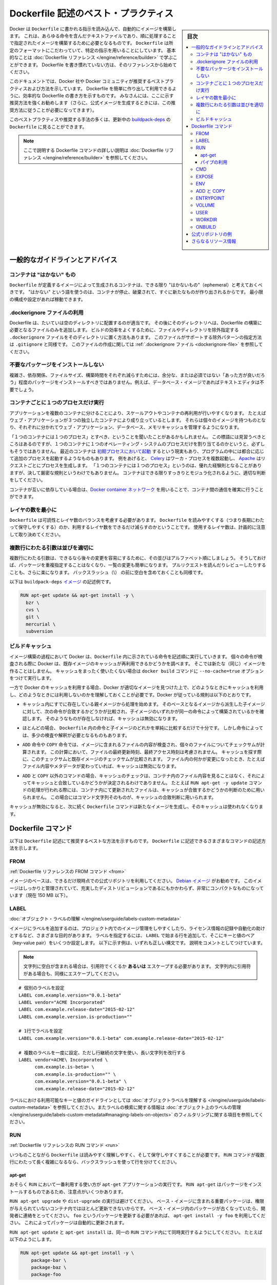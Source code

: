 .. -*- coding: utf-8 -*-
.. URL: https://docs.docker.com/engine/userguide/eng-image/dockerfile_best-practices/
   doc version: 17.06
      https://github.com/docker/docker.github.io/blob/master/engine/userguide/eng-image/dockerfile_best-practices.md
.. check date: 2017/09/23
.. Commits on Aug 9, 2017 54e823ae7a6f9bf4bf84966d21bd6a4e88b25941
.. ---------------------------------------------------------------------------

.. Best practices for writing Dockerfile

.. _best-practices-for-writing-dockerfile:

=======================================
Dockerfile 記述のベスト・プラクティス
=======================================

.. sidebar:: 目次

   .. contents:: 
       :depth: 3
       :local:

.. Docker can build images automatically by reading the instructions from a
   `Dockerfile`, a text file that contains all the commands, in order, needed to
   build a given image. `Dockerfile`s adhere to a specific format and use a
   specific set of instructions. You can learn the basics on the
   [Dockerfile Reference](../../reference/builder.md) page. If
   you’re new to writing `Dockerfile`s, you should start there.

Docker は ``Dockerfile`` に書かれる指示を読み込んで、自動的にイメージを構築します。
これは、あらゆる命令を含んだテキストファイルであり、順に処理することで指定されたイメージを構築するために必要となるものです。
``Dockerfile`` は所定のフォーマットにこだわっていて、特定の指示を用いることにしています。
基本的なことは :doc:`Dockerfile リファレンス </engine/reference/builder>` で学ぶことができます。
Dockerfile を書き慣れていない方は、そのリファレンスから始めてください。

.. This document covers the best practices and methods recommended by Docker,
   Inc. and the Docker community for creating easy-to-use, effective
   `Dockerfile`s. We strongly suggest you follow these recommendations (in fact,
   if you’re creating an Official Image, you *must* adhere to these practices).

このドキュメントでは、Docker 社や Docker コミュニティが推奨するベストプラクティスおよび方法を示しています。
Dockerfile を簡単に作り出して利用できるように、効率的な Dockerfile の書き方を示すものです。
みなさんには、ここに示す推奨方法を強くお勧めします（さらに、公式イメージを生成するときには、この推奨方法に従うことが必要になってきます）。

.. You can see many of these practices and recommendations in action in the [buildpack-deps `Dockerfile`](https://github.com/docker-library/buildpack-deps/blob/master/jessie/Dockerfile).


このベストプラクティスや推奨する手法の多くは、更新中の `buildpack-deps <https://github.com/docker-library/buildpack-deps/blob/master/jessie/Dockerfile>`_ の ``Dockerfile`` に見ることができます。

.. > Note: for more detailed explanations of any of the Dockerfile commands
   >mentioned here, visit the [Dockerfile Reference](../../reference/builder.md) page.

.. note::

   ここで説明する Dockerfile コマンドの詳しい説明は  :doc:`Dockerfile リファレンス </engine/reference/builder>` を参照してください。

.. General guidelines and recommendations

一般的なガイドラインとアドバイス
================================

.. ### Containers should be ephemeral

コンテナは "はかない" もの
--------------------------

.. The container produced by the image your `Dockerfile` defines should be as
   ephemeral as possible. By “ephemeral,” we mean that it can be stopped and
   destroyed and a new one built and put in place with an absolute minimum of
   set-up and configuration. You may want to take a look at the
   [Processes](https://12factor.net/processes) section of the 12 Factor app
   methodology to get a feel for the motivations of running containers in such a
   stateless fashion.

``Dockerfile`` が定義するイメージによって生成されるコンテナは、できる限り "はかないもの"（ephemeral）と考えておくべきです。
"はかない" という語を使うのは、コンテナが停止、破棄されて、すぐに新たなものが作り出されるからです。
最小限の構成や設定があれば稼動できます。

.. Use a .dockerignore file

.dockerignore ファイルの利用
------------------------------

.. In most cases, it's best to put each Dockerfile in an empty directory. Then,
   add to that directory only the files needed for building the Dockerfile. To
   increase the build's performance, you can exclude files and directories by
   adding a `.dockerignore` file to that directory as well. This file supports
   exclusion patterns similar to `.gitignore` files. For information on creating one,
   see the [.dockerignore file](../../reference/builder.md#dockerignore-file).

Dockerfile は、たいていは空のディレクトリに配置するのが適当です。
その後にそのディレクトリへは、Dockerfile の構築に必要となるファイルのみを追加します。
ビルドの効率をよくするために、ファイルやディレクトリを除外指定する ``.dockerignore`` ファイルをそのディレクトリに置く方法もあります。
このファイルがサポートする除外パターンの指定方法は ``.gitignore`` と同様です。
このファイルの作成に関しては :ref:`.dockerignore ファイル <dockerignore-file>` を参照してください。

.. Avoid installing unnecessary packages

不要なパッケージをインストールしない
----------------------------------------

.. In order to reduce complexity, dependencies, file sizes, and build times, you should avoid installing extra or unnecessary packages just because they might be “nice to have.” For example, you don’t need to include a text editor in a database image.

複雑さ、依存関係、ファイルサイズ、構築時間をそれぞれ減らすためには、余分な、または必須ではない「あった方が良いだろう」程度のパッケージをインストールすべきではありません。例えば、データベース・イメージであればテキストエディタは不要でしょう。

.. Run only one process per container

コンテナごとに１つのプロセスだけ実行
----------------------------------------

.. Decoupling applications into multiple containers makes it much easier to scale
   horizontally and reuse containers. For instance, a web application stack might
   consist of three separate containers, each with its own unique image, to manage
   the web application, database, and an in-memory cache in a decoupled manner.

アプリケーションを複数のコンテナに分けることにより、スケールアウトやコンテナの再利用が行いやすくなります。
たとえばウェブ・アプリケーションが３つの独立したコンテナにより成り立っているとします。
それらは個々のイメージを持つものとなり、それぞれに分かれてウェブ・アプリケーション、データベース、メモリキャッシュを管理するようになります。

.. You may have heard that there should be "one process per container". While this
   mantra has good intentions, it is not necessarily true that there should be only
   one operating system process per container. In addition to the fact that
   containers can now be [spawned with an init process](https://docs.docker.com/engine/reference/run/#/specifying-an-init-process),
   some programs might spawn additional processes of their own accord. For
   instance, [Celery](http://www.celeryproject.org/) can spawn multiple worker
   processes, or [Apache](https://httpd.apache.org/) might create a process per
   request. While "one process per container" is frequently a good rule of thumb,
   it is not a hard and fast rule. Use your best judgment to keep containers as
   clean and modular as possible.

「１つのコンテナには１つのプロセス」とすべき、ということを聞いたことがあるかもしれません。
この標語には見習うべきところはあるのですが、１つのコンテナに１つのオペレーティング・システムのプロセスだけを割り当てるのかというと、必ずしもそうではありません。
最近のコンテナは `初期プロセスにおいて起動 <https://docs.docker.com/engine/reference/run/#/specifying-an-init-process)>`_ するという現実もあり、プログラムの中には都合に応じて追加のプロセスを起動するようなものもあります。
例をあげると、 `Celery <http://www.celeryproject.org/>`_ はワーカ・プロセスを複数起動し、 `Apache <https://httpd.apache.org/>`_ はリクエストごとにプロセスを生成します。
「１つのコンテナには１つのプロセス」というのは、優れた経験則となることがありますが、決して厳密な規則というわけでもありません。
コンテナはできる限りすっきりとモジュラ化されるように、適切な判断をしてください。

.. If containers depend on each other, you can use [Docker container networks](https://docs.docker.com/engine/userguide/networking/)
    to ensure that these containers can communicate.

コンテナが互いに依存している場合は、`Docker container ネットワーク <https://docs.docker.com/engine/userguide/networking/>`_ を用いることで、コンテナ間の通信を確実に行うことができます。

.. Minimize the number of layers

レイヤの数を最小に
--------------------

.. You need to find the balance between readability (and thus long-term
   maintainability) of the `Dockerfile` and minimizing the number of layers it
   uses. Be strategic and cautious about the number of layers you use.

``Dockerfile`` は可読性とレイヤ数のバランスを考慮する必要があります。
``Dockerfile`` を読みやすくする（つまり長期にわたって保守しやすくする）のか、利用するレイヤ数をできるだけ減らすのかということです。
使用するレイヤ数は、計画的に注意して取り決めてください。

.. ### Sort multi-line arguments

複数行にわたる引数は並びを適切に
--------------------------------

.. Whenever possible, ease later changes by sorting multi-line arguments
   alphanumerically. This will help you avoid duplication of packages and make the
   list much easier to update. This also makes PRs a lot easier to read and
   review. Adding a space before a backslash (`\`) helps as well.

複数行にわたる引数は、できるなら後々の変更を容易にするために、その並びはアルファベット順にしましょう。
そうしておけば、パッケージを重複指定することはなくなり、一覧の変更も簡単になります。
プルリクエストを読んだりレビューしたりすることも、さらに楽になります。
バックスラッシュ（\\） の前に空白を含めておくことも同様です。

.. Here’s an example from the buildpack-deps image:

以下は ``buildpack-deps`` `イメージ <https://github.com/docker-library/buildpack-deps>`_ の記述例です。

.. code-block:: bash

   RUN apt-get update && apt-get install -y \
     bzr \
     cvs \
     git \
     mercurial \
     subversion

.. ### Build cache

.. _build-cache:

ビルドキャッシュ
--------------------

.. During the process of building an image Docker will step through the
   instructions in your `Dockerfile` executing each in the order specified.
   As each instruction is examined Docker will look for an existing image in its
   cache that it can reuse, rather than creating a new (duplicate) image.
   If you do not want to use the cache at all you can use the `--no-cache=true`
   option on the `docker build` command.

イメージ構築の過程において Docker は、``Dockerfile`` 内に示されている命令を記述順に実行していきます。
個々の命令が検査される際に Docker は、既存イメージのキャッシュが再利用できるかどうかを調べます。
そこでは新たな（同じ）イメージを作ることはしません。
キャッシュをまったく使いたくない場合は ``docker build`` コマンドに ``--no-cache=true`` オプションをつけて実行します。

.. However, if you do let Docker use its cache then it is very important to
   understand when it will, and will not, find a matching image. The basic rules
   that Docker will follow are outlined below:

一方で Docker のキャッシュを利用する場合、Docker が適切なイメージを見つけた上で、どのようなときにキャッシュを利用し、どのようなときには利用しないのかを理解しておくことが必要です。Docker が従っている規則は以下のとおりです。

.. * Starting with a parent image that is already in the cache, the next
   instruction is compared against all child images derived from that base
   image to see if one of them was built using the exact same instruction. If
   not, the cache is invalidated.

* キャッシュ内にすでに存在している親イメージから処理を始めます。
  そのベースとなるイメージから派生した子イメージに対して、次の命令が合致するかどうかが比較され、子イメージのいずれかが同一の命令によって構築されているかを確認します。
  そのようなものが存在しなければ、キャッシュは無効になります。

.. * In most cases simply comparing the instruction in the `Dockerfile` with one
   of the child images is sufficient.  However, certain instructions require
   a little more examination and explanation.

* ほとんどの場合、 ``Dockerfile`` 内の命令と子イメージのどれかを単純に比較するだけで十分です。
  しかし命令によっては、多少の検査や解釈が必要となるものもあります。

.. * For the `ADD` and `COPY` instructions, the contents of the file(s)
   in the image are examined and a checksum is calculated for each file.
   The last-modified and last-accessed times of the file(s) are not considered in
   these checksums. During the cache lookup, the checksum is compared against the
   checksum in the existing images. If anything has changed in the file(s), such
   as the contents and metadata, then the cache is invalidated.

* ``ADD`` 命令や ``COPY`` 命令では、イメージに含まれるファイルの内容が検査され、個々のファイルについてチェックサムが計算されます。
  この計算において、ファイルの最終更新時刻、最終アクセス時刻は考慮されません。
  キャッシュを探す際に、このチェックサムと既存イメージのチェックサムが比較されます。
  ファイル内の何かが変更になったとき、たとえばファイル内容やメタデータが変わっていれば、キャッシュは無効になります。

.. * Aside from the `ADD` and `COPY` commands, cache checking will not look at the
   files in the container to determine a cache match. For example, when processing
   a `RUN apt-get -y update` command the files updated in the container
   will not be examined to determine if a cache hit exists.  In that case just
   the command string itself will be used to find a match.

* ``ADD`` と ``COPY`` 以外のコマンドの場合、キャッシュのチェックは、コンテナ内のファイル内容を見ることはなく、それによってキャッシュと合致しているかどうかが決定されるわけでありません。
  たとえば ``RUN apt-get -y update`` コマンドの処理が行われる際には、コンテナ内にて更新されたファイルは、キャッシュが合致するかどうかの判断のために用いられません。
  この場合にはコマンド文字列そのものが、キャッシュの合致判断に用いられます。

.. Once the cache is invalidated, all subsequent `Dockerfile` commands will
   generate new images and the cache will not be used.

キャッシュが無効になると、次に続く ``Dockerfile`` コマンドは新たなイメージを生成し、そのキャッシュは使われなくなります。

.. ## The Dockerfile instructions

Dockerfile コマンド
====================

.. Below you'll find recommendations for the best way to write the
   various instructions available for use in a `Dockerfile`.

以下は ``Dockerfile`` 記述にて推奨するベストな方法を示すものです。
``Dockerfile`` に記述できるさまざまなコマンドの記述方法を示します。

.. FROM

FROM
----------

.. [Dockerfile reference for the FROM instruction](../../reference/builder.md#from)

:ref:`Dockerfile リファレンスの FROM コマンド <from>`

.. Whenever possible, use current Official Repositories as the basis for your
   image. We recommend the [Debian image](https://hub.docker.com/_/debian/)
   since it’s very tightly controlled and kept minimal (currently under 150 mb),
   while still being a full distribution.

イメージのベースは、できるだけ現時点での公式リポジトリを利用してください。
`Debian イメージ <https://hub.docker.com/_/debian/>`_ がお勧めです。
このイメージはしっかりと管理されていて、充実したディストリビューションであるにもかかわらず、非常にコンパクトなものになっています（現在 150 MB 以下）。

.. LABEL

LABEL
----------

:doc:`オブジェクト・ラベルの理解 </engine/userguide/labels-custom-metadata>`

.. You can add labels to your image to help organize images by project, record
   licensing information, to aid in automation, or for other reasons. For each
   label, add a line beginning with `LABEL` and with one or more key-value pairs.
   The following examples show the different acceptable formats. Explanatory comments
   are included inline.

イメージにラベルを追加するのは、プロジェクト内でのイメージ管理をしやすくしたり、ライセンス情報の記録や自動化の助けとするなど、さまざまな目的があります。
ラベルを指定するには、 ``LABEL`` で始まる行を追加して、そこにキーと値のペア（key-value pair）をいくつか設定します。
以下に示す例は、いずれも正しい構文です。
説明をコメントとしてつけています。

.. >**Note**: If your string contains spaces, it must be quoted **or** the spaces
   must be escaped. If your string contains inner quote characters (`"`), escape
   them as well.

.. note::

   文字列に空白が含まれる場合は、引用符でくくるか **あるいは** エスケープする必要があります。
   文字列内に引用符がある場合も、同様にエスケープしてください。

::

   # 個別のラベルを設定
   LABEL com.example.version="0.0.1-beta"
   LABEL vendor="ACME Incorporated"
   LABEL com.example.release-date="2015-02-12"
   LABEL com.example.version.is-production=""
   
   # 1行でラベルを設定
   LABEL com.example.version="0.0.1-beta" com.example.release-date="2015-02-12"
   
   # 複数のラベルを一度に設定、ただし行継続の文字を使い、長い文字列を改行する
   LABEL vendor=ACME\ Incorporated \
         com.example.is-beta= \
         com.example.is-production="" \
         com.example.version="0.0.1-beta" \
         com.example.release-date="2015-02-12"

.. See [Understanding object labels](../labels-custom-metadata.md) for
   guidelines about acceptable label keys and values. For information about
   querying labels, refer to the items related to filtering in
   [Managing labels on objects](../labels-custom-metadata.md#managing-labels-on-objects).

ラベルにおける利用可能なキーと値のガイドラインとしては :doc:`オブジェクトラベルを理解する </engine/userguide/labels-custom-metadata>` を参照してください。またラベルの検索に関する情報は  :doc:`オブジェクト上のラベルの管理 </engine/userguide/labels-custom-metadata#managing-labels-on-objects>` のフィルタリングに関する項目を参照してください。

.. RUN

RUN
----------

.. [Dockerfile reference for the RUN instruction](../../reference/builder.md#run)

:ref:`Dockerfile リファレンスの RUN コマンド <run>`

.. As always, to make your `Dockerfile` more readable, understandable, and
   maintainable, split long or complex `RUN` statements on multiple lines separated
   with backslashes.

いつものことながら ``Dockerfile`` は読みやすく理解しやすく、そして保守しやすくすることが必要です。
``RUN`` コマンドが複数行にわたって長く複雑になるなら、バックスラッシュを使って行を分けてください。

.. apt-get

apt-get
^^^^^^^^^^

.. Probably the most common use-case for `RUN` is an application of `apt-get`. The
   `RUN apt-get` command, because it installs packages, has several gotchas to look
   out for.

おそらく ``RUN`` において一番利用する使い方が ``apt-get`` アプリケーションの実行です。
``RUN apt-get`` はパッケージをインストールするものであるため、注意点がいくつかあります。

.. You should avoid `RUN apt-get upgrade` or `dist-upgrade`, as many of the
   “essential” packages from the parent images won't upgrade inside an unprivileged
   container. If a package contained in the parent image is out-of-date, you should
   contact its maintainers.
   If you know there’s a particular package, `foo`, that needs to be updated, use
   `apt-get install -y foo` to update automatically.

``RUN apt-get upgrade`` や ``dist-upgrade`` の実行は避けてください。
ベース・イメージに含まれる重要パッケージは、権限が与えられていないコンテナ内ではほとんど更新できないからです。
ベース・イメージ内のパッケージが古くなっていたら、開発者に連絡をとってください。
``foo`` というパッケージを更新する必要があれば、 ``apt-get install -y foo`` を利用してください。
これによってパッケージは自動的に更新されます。

.. Always combine  `RUN apt-get update` with `apt-get install` in the same `RUN`
   statement, for example:

``RUN apt-get update`` と ``apt-get install`` は、同一の ``RUN`` コマンド内にて同時実行するようにしてください。
たとえば以下のようにします。

.. code-block:: bash

   RUN apt-get update && apt-get install -y \
       package-bar \
       package-baz \
       package-foo

.. Using `apt-get update` alone in a `RUN` statement causes caching issues and
   subsequent `apt-get install` instructions fail.
   For example, say you have a Dockerfile:

１つの ``RUN`` コマンド内で ``apt-get update`` だけを使うとキャッシュに問題が発生し、その後の ``apt-get install`` コマンドが失敗します。
たとえば Dockerfile を以下のように記述したとします。

.. code-block:: bash

   FROM ubuntu:14.04
   RUN apt-get update
   RUN apt-get install -y curl

.. After building the image, all layers are in the Docker cache. Suppose you later
   modify `apt-get install` by adding extra package:

イメージが構築されると、レイヤーがすべて Docker のキャッシュに入ります。
この次に ``apt-get install`` を編集して別のパッケージを追加したとします。

.. code-block:: bash

   FROM ubuntu:14.04
   RUN apt-get update
   RUN apt-get install -y curl nginx

.. Docker sees the initial and modified instructions as identical and reuses the
   cache from previous steps. As a result the `apt-get update` is *NOT* executed
   because the build uses the cached version. Because the `apt-get update` is not
   run, your build can potentially get an outdated version of the `curl` and `nginx`
   packages.

Docker は当初のコマンドと修正後のコマンドを見て、同一のコマンドであると判断するので、前回の処理において作られたキャッシュを再利用します。
キャッシュされたものを利用して処理が行われるわけですから、結果として ``apt-get update`` は実行 **されません** 。
``apt-get update`` が実行されないということは、つまり ``curl`` にしても ``nginx`` にしても、古いバージョンのまま利用する可能性が出てくるということです。

.. Using  `RUN apt-get update && apt-get install -y` ensures your Dockerfile
   installs the latest package versions with no further coding or manual
   intervention. This technique is known as "cache busting". You can also achieve
   cache-busting by specifying a package version. This is known as version pinning,
   for example:

``RUN apt-get update && apt-get install -y`` というコマンドにすると、 Dockerfile が確実に最新バージョンをインストールしてくれるものとなり、さらにコードを書いたり手作業を加えたりする必要がなくなります。
これは「キャッシュ・バスティング（cache busting）」と呼ばれる技術です。
この技術は、パッケージのバージョンを指定することによっても利用することができます。
これはバージョン・ピニング（version pinning）というものです。
以下に例を示します。

.. code-block:: bash

   RUN apt-get update && apt-get install -y \
       package-bar \
       package-baz \
       package-foo=1.3.*

.. Version pinning forces the build to retrieve a particular version regardless of
   what’s in the cache. This technique can also reduce failures due to unanticipated changes
   in required packages.

バージョン・ピニングでは、キャッシュにどのようなイメージがあろうとも、指定されたバージョンを使ってビルドが行われます。
この手法を用いれば、そのパッケージの最新版に、思いもよらない変更が加わっていたとしても、ビルド失敗を回避できることもあります。

.. Below is a well-formed `RUN` instruction that demonstrates all the `apt-get`
   recommendations.

以下の ``RUN`` コマンドはきれいに整えられていて、 ``apt-get`` の推奨する利用方法を示しています。

.. code-block:: bash

   RUN apt-get update && apt-get install -y \
       aufs-tools \
       automake \
       build-essential \
       curl \
       dpkg-sig \
       libcap-dev \
       libsqlite3-dev \
       mercurial \
       reprepro \
       ruby1.9.1 \
       ruby1.9.1-dev \
       s3cmd=1.1.* \
    && rm -rf /var/lib/apt/lists/*

.. The `s3cmd` instructions specifies a version `1.1.*`. If the image previously
   used an older version, specifying the new one causes a cache bust of `apt-get
   update` and ensure the installation of the new version. Listing packages on
   each line can also prevent mistakes in package duplication.

``s3cmd`` のコマンド行は、バージョン ``1.1.*`` を指定しています。
以前に作られたイメージが古いバージョンを使っていたとしても、新たなバージョンの指定により ``apt-get update`` のキャッシュ・バスティングが働いて、確実に新バージョンがインストールされるようになります。
パッケージを各行に分けて記述しているのは、パッケージを重複して書くようなミスを防ぐためです。

.. In addition, when you clean up the apt cache by removing `/var/lib/apt/lists`
   reduces the image size, since the apt cache is not stored in a layer. Since the
   `RUN` statement starts with `apt-get update`, the package cache will always be
   refreshed prior to `apt-get install`.

apt キャッシュをクリーンアップし ``/var/lib/apt/lists`` を削除するのは、イメージサイズを小さくするためです。
そもそも apt キャッシュはレイヤー内に保存されません。
``RUN`` コマンドを ``apt-get update`` から始めているので、 ``apt-get install`` の前に必ずパッケージのキャッシュが更新されることになります。

.. > **Note**: The official Debian and Ubuntu images [automatically run `apt-get clean`](https://github.com/moby/moby/blob/03e2923e42446dbb830c654d0eec323a0b4ef02a/contrib/mkimage/debootstrap#L82-L105),
   > so explicit invocation is not required.

.. note::

   公式の Debian と Ubuntu のイメージは `自動的に apt-get clean を実行する <https://github.com/moby/moby/blob/03e2923e42446dbb830c654d0eec323a0b4ef02a/contrib/mkimage/debootstrap#L82-L105>`_ ので、明示的にこのコマンドを実行する必要はありません。

.. #### Using pipes

パイプの利用
^^^^^^^^^^^^

.. Some `RUN` commands depend on the ability to pipe the output of one command into another, using the pipe character (`|`), as in the following example:

``RUN`` コマンドの中には、その出力をパイプを使って他のコマンドへ受け渡すことを前提としているものがあります。
そのときにはパイプを行う文字（ ``|`` ）を使います。
たとえば以下のような例があります。

::

   RUN wget -O - https://some.site | wc -l > /number

.. Docker executes these commands using the `/bin/sh -c` interpreter, which
   only evaluates the exit code of the last operation in the pipe to determine
   success. In the example above this build step succeeds and produces a new
   image so long as the `wc -l` command succeeds, even if the `wget` command
   fails.

Docker はこういったコマンドを ``/bin/sh -c`` というインタープリタ実行により実現します。
正常処理されたかどうかは、パイプの最後の処理の終了コードにより評価されます。
上の例では、このビルド処理が成功して新たなイメージが生成されるかどうかは、``wc -l`` コマンドの成功にかかっています。
つまり ``wget`` コマンドが成功するかどうかは関係がありません。

.. If you want the command to fail due to an error at any stage in the pipe,
   prepend `set -o pipefail &&` to ensure that an unexpected error prevents
   the build from inadvertently succeeding. For example:

パイプ内のどの段階でも、エラーが発生したらコマンド失敗としたい場合は、頭に ``set -o pipefail &&`` をつけて実行します。
こうしておくと、予期しないエラーが発生しても、それに気づかずにビルドされてしまうことはなくなります。
たとえば以下です。

.. ```Dockerfile
   RUN set -o pipefail && wget -O - https://some.site | wc -l > /number
   ```

::

   RUN set -o pipefail && wget -O - https://some.site | wc -l > /number

.. note::

   すべてのシェルが ``-o pipefail`` オプションをサポートしているわけではありません。
   その場合（例えば Debian ベースのイメージにおけるデフォルトシェル ``dash`` である場合）、``RUN`` コマンドにおける **exec** 形式の利用を考えてみてください。
   これは ``pipefail`` オプションをサポートしているシェルを明示的に指示するものです。
   たとえば以下です。

   .. ```Dockerfile
      RUN ["/bin/bash", "-c", "set -o pipefail && wget -O - https://some.site | wc -l > /number"]
      ```
   
   ::
   
      RUN ["/bin/bash", "-c", "set -o pipefail && wget -O - https://some.site | wc -l > /number"]

.. CMD

CMD
----------

.. [Dockerfile reference for the CMD instruction](../../reference/builder.md#cmd)

:ref:`Dockerfile リファレンスの CMD コマンド <cmd>`

.. The `CMD` instruction should be used to run the software contained by your
   image, along with any arguments. `CMD` should almost always be used in the
   form of `CMD [“executable”, “param1”, “param2”…]`. Thus, if the image is for a
   service, such as Apache and Rails, you would run something like
   `CMD ["apache2","-DFOREGROUND"]`. Indeed, this form of the instruction is
   recommended for any service-based image.

``CMD`` コマンドは、イメージ内に含まれるソフトウェアを実行するために用いるもので、引数を指定して実行します。
``CMD`` はほぼ、``CMD ["実行モジュール名", "引数1", "引数2" …]`` の形式をとります。
Apache や Rails のようにサービスをともなうイメージに対しては、たとえば ``CMD ["apache2","-DFOREGROUND"]`` といったコマンド実行になります。
実際にサービスベースのイメージに対しては、この実行形式が推奨されます。

.. In most other cases, `CMD` should be given an interactive shell, such as bash, python
   and perl. For example, `CMD ["perl", "-de0"]`, `CMD ["python"]`, or
   `CMD [“php”, “-a”]`. Using this form means that when you execute something like
   `docker run -it python`, you’ll get dropped into a usable shell, ready to go.
   `CMD` should rarely be used in the manner of `CMD [“param”, “param”]` in
   conjunction with [`ENTRYPOINT`](../../reference/builder.md#entrypoint), unless
   you and your expected users are already quite familiar with how `ENTRYPOINT`
   works.

上記以外では、 ``CMD`` に対して bash、python、perl などインタラクティブシェルを与えることが行われます。
たとえば ``CMD ["perl", "-de0"]`` 、 ``CMD ["python"]`` 、 ``CMD ["php", "-a"]`` といった具合です。
この実行形式を利用するということは、たとえば ``docker run -it python`` というコマンドを実行したときに、指定したシェルの中に入り込んで、処理を進めていくことを意味します。
``CMD`` と ``ENTRYPOINT`` を組み合わせて用いる ``CMD ["引数", "引数"]`` という実行形式がありますが、これを利用するのはまれです。
開発者自身や利用者にとって ``ENTRYPOINT`` がどのように動作するのかが十分に分かっていないなら、用いないようにしましょう。

.. EXPOSE

EXPOSE
----------

.. [Dockerfile reference for the EXPOSE instruction](../../reference/builder.md#expose)

:ref:`Dockerfile リファレンスの EXPOSE コマンド <expose>`

.. The `EXPOSE` instruction indicates the ports on which a container will listen
   for connections. Consequently, you should use the common, traditional port for
   your application. For example, an image containing the Apache web server would
   use `EXPOSE 80`, while an image containing MongoDB would use `EXPOSE 27017` and
   so on.

``EXPOSE`` コマンドは、コンテナが接続のためにリッスンするポートを指定します。
当然のことながらアプリケーションにおいては、標準的なポートを利用します。
たとえば Apache ウェブ・サーバを含んでいるイメージに対しては ``EXPOSE 80`` を使います。
また MongoDB を含んでいれば ``EXPOSE 27017`` を使うことになります。

.. For external access, your users can execute `docker run` with a flag indicating
   how to map the specified port to the port of their choice.
   For container linking, Docker provides environment variables for the path from
   the recipient container back to the source (ie, `MYSQL_PORT_3306_TCP`).

外部からアクセスできるようにするため、これを実行するユーザは ``docker run`` にフラグをつけて実行します。
そのフラグとは、指定されているポートを、自分が取り決めるどのようなポートに割り当てるかを指示するものです。
Docker のリンク機能においては環境変数が利用できます。
受け側のコンテナが提供元をたどることができるようにするものです（例: ``MYSQL_PORT_3306_TCP`` ）。

.. ENV

ENV
----------

.. [Dockerfile reference for the ENV instruction](../../reference/builder.md#env)

:ref:`Dockerfile リファレンスの ENV コマンド <env>`

.. In order to make new software easier to run, you can use `ENV` to update the
   `PATH` environment variable for the software your container installs. For
   example, `ENV PATH /usr/local/nginx/bin:$PATH` will ensure that `CMD [“nginx”]`
   just works.

新しいソフトウェアに対しては ``ENV`` を用いれば簡単にそのソフトウェアを実行できます。
コンテナがインストールするソフトウェアに必要な環境変数 ``PATH`` を、この ``ENV`` を使って更新します。
たとえば ``ENV PATH /usr/local/nginx/bin:$PATH`` を実行すれば、 ``CMD ["nginx"]`` が確実に動作するようになります。

.. The `ENV` instruction is also useful for providing required environment
   variables specific to services you wish to containerize, such as Postgres’s
   `PGDATA`.

``ENV`` コマンドは、必要となる環境変数を設定するときにも利用します。
たとえば Postgres の ``PGDATA`` のように、コンテナ化したいサービスに固有の環境変数が設定できます。

.. Lastly, `ENV` can also be used to set commonly used version numbers so that
   version bumps are easier to maintain, as seen in the following example:

また ``ENV`` は普段利用している各種バージョン番号を設定しておくときにも利用されます。
これによってバージョンを混同することなく、管理が容易になります。
たとえば以下がその例です。

.. code-block:: bash

   ENV PG_MAJOR 9.3
   ENV PG_VERSION 9.3.4
   RUN curl -SL http://example.com/postgres-$PG_VERSION.tar.xz | tar -xJC /usr/src/postgress && …
   ENV PATH /usr/local/postgres-$PG_MAJOR/bin:$PATH

.. Similar to having constant variables in a program (as opposed to hard-coding
   values), this approach lets you change a single `ENV` instruction to
   auto-magically bump the version of the software in your container.

プログラムにおける（ハードコーディングではない）定数定義と同じことで、この方法をとっておくのが便利です。
ただ１つの ``ENV`` コマンドを変更するだけで、コンテナ内のソフトウェアバージョンは、いとも簡単に変えてしまうことができるからです。

.. ADD or COPY

ADD と COPY
--------------------

.. [Dockerfile reference for the ADD instruction](../../reference/builder.md#add)<br/>
   [Dockerfile reference for the COPY instruction](../../reference/builder.md#copy)

:ref:`Dockerfile リファレンスの ADD コマンド <add>`
:ref:`Dockerfile リファレンスの COPY コマンド <copy>`

.. Although `ADD` and `COPY` are functionally similar, generally speaking, `COPY`
   is preferred. That’s because it’s more transparent than `ADD`. `COPY` only
   supports the basic copying of local files into the container, while `ADD` has
   some features (like local-only tar extraction and remote URL support) that are
   not immediately obvious. Consequently, the best use for `ADD` is local tar file
   auto-extraction into the image, as in `ADD rootfs.tar.xz /`.

``ADD`` と ``COPY`` の機能は似ていますが、一般的には ``COPY`` が選ばれます。
それは ``ADD`` よりも機能がはっきりしているからです。
``COPY`` は単に、基本的なコピー機能を使ってローカルファイルをコンテナにコピーするだけです。
一方 ``ADD`` には特定の機能（ローカルでの tar 展開やリモート URL サポート）があり、これはすぐにわかるものではありません。
結局 ``ADD`` の最も適切な利用場面は、ローカルの tar ファイルを自動的に展開してイメージに書き込むときです。
たとえば ``ADD rootfs.tar.xz /`` といったコマンドになります。

.. If you have multiple `Dockerfile` steps that use different files from your
   context, `COPY` them individually, rather than all at once. This will ensure that
   each step's build cache is only invalidated (forcing the step to be re-run) if the
   specifically required files change.

``Dockerfile`` 内の複数ステップにおいて異なるファイルをコピーするときには、一度にすべてをコピーするのではなく、 ``COPY`` を使って個別にコピーしてください。
こうしておくと、個々のステップに対するキャッシュのビルドは最低限に抑えることができます。
つまり指定されているファイルが変更になったときのみキャッシュが無効化されます（そのステップは再実行されます）。

.. For example:

例：

.. code-block:: bash

   COPY requirements.txt /tmp/
   RUN pip install /tmp/requirements.txt
   COPY . /tmp/

.. Results in fewer cache invalidations for the `RUN` step, than if you put the
   `COPY . /tmp/` before it.

``RUN`` コマンドのステップより前に ``COPY . /tmp/`` を実行していたとしたら、それに比べて上の例はキャッシュ無効化の可能性が低くなっています。

.. Because image size matters, using `ADD` to fetch packages from remote URLs is
   strongly discouraged; you should use `curl` or `wget` instead. That way you can
   delete the files you no longer need after they've been extracted and you won't
   have to add another layer in your image. For example, you should avoid doing
   things like:

イメージ・サイズの問題があるので、 ``ADD`` を用いてリモート URL からパッケージを取得することはやめてください。
かわりに ``curl`` や ``wget`` を使ってください。
こうしておくことで、ファイルを取得し展開した後や、イメージ内の他のレイヤにファイルを加える必要がないのであれば、その後にファイルを削除することができます。
たとえば以下に示すのは、やってはいけない例です。

.. code-block:: bash

   ADD http://example.com/big.tar.xz /usr/src/things/
   RUN tar -xJf /usr/src/things/big.tar.xz -C /usr/src/things
   RUN make -C /usr/src/things all

.. And instead, do something like:

そのかわり、次のように記述します。

.. code-block:: bash

   RUN mkdir -p /usr/src/things \
       && curl -SL http://example.com/big.tar.xz \
       | tar -xJC /usr/src/things \
       && make -C /usr/src/things all

.. For other items (files, directories) that do not require `ADD`’s tar
   auto-extraction capability, you should always use `COPY`.

``ADD`` の自動展開機能を必要としないもの（ファイルやディレクトリ）に対しては、常に ``COPY`` を使うようにしてください。

.. ENTRYPOINT

ENTRYPOINT
----------

.. [Dockerfile reference for the ENTRYPOINT instruction](../../reference/builder.md#entrypoint)

:ref:`Dockerfile リファレンスの ENTRYPOINT コマンド <entrypoint>`

.. The best use for `ENTRYPOINT` is to set the image's main command, allowing that
   image to be run as though it was that command (and then use `CMD` as the
   default flags).

``ENTRYPOINT`` の最適な利用方法は、イメージに対してメインのコマンドを設定することです。
これを設定すると、イメージをそのコマンドそのものであるかのようにして実行できます（その次に ``CMD`` を使ってデフォルトフラグを指定します）。

.. Let's start with an example of an image for the command line tool `s3cmd`:

コマンドライン・ツール ``s3cmd`` のイメージ例から始めます。

.. code-block:: bash

   ENTRYPOINT ["s3cmd"]
   CMD ["--help"]

.. Now the image can be run like this to show the command's help:

このイメージが実行されると、コマンドのヘルプが表示されます。

.. code-block:: bash

   $ docker run s3cmd

.. Or using the right parameters to execute a command:

あるいは適正なパラメータを指定してコマンドを実行します。

.. code-block:: bash

   $ docker run s3cmd ls s3://mybucket

.. This is useful because the image name can double as a reference to the binary as
   shown in the command above.

このコマンドのようにして、イメージ名がバイナリへの参照としても使えるので便利です。

.. The `ENTRYPOINT` instruction can also be used in combination with a helper
   script, allowing it to function in a similar way to the command above, even
   when starting the tool may require more than one step.

``ENTRYPOINT`` コマンドはヘルパースクリプトとの組み合わせにより利用することもできます。
そのスクリプトは、上記のコマンド例と同じように機能させられます。
たとえ対象ツールの起動に複数ステップを要するような場合でも、それが可能です。

.. For example, the [Postgres Official Image](https://hub.docker.com/_/postgres/)
   uses the following script as its `ENTRYPOINT`:

たとえば `Postgres 公式イメージ <https://hub.docker.com/_/postgres/>`_ は次のスクリプトを ``ENTRYPOINT`` として使っています。

.. code-block:: bash

   #!/bin/bash
   set -e
   
   if [ "$1" = 'postgres' ]; then
       chown -R postgres "$PGDATA"
   
       if [ -z "$(ls -A "$PGDATA")" ]; then
           gosu postgres initdb
       fi
   
       exec gosu postgres "$@"
   fi
   
   exec "$@"

.. > **Note**:
   > This script uses [the `exec` Bash command](http://wiki.bash-hackers.org/commands/builtin/exec)
   > so that the final running application becomes the container's PID 1. This allows
   > the application to receive any Unix signals sent to the container.
   > See the [`ENTRYPOINT`](../../reference/builder.md#entrypoint)
   > help for more details.

.. note::

   このスクリプトは `Bash コマンドの exec <http://wiki.bash-hackers.org/commands/builtin/exec>`_ を用います。
   このため最終的に実行されたアプリケーションが、コンテナの PID として 1 を持つことになります。
   こうなるとそのアプリケーションは、コンテナに送信された Unix シグナルをすべて受信できるようになります。
   詳細は :ref:`ENTRYPOINT <entrypoint>` を参照してください。

.. The helper script is copied into the container and run via ENTRYPOINT on container start:

ヘルパースクリプトはコンテナの中にコピーされ、コンテナ開始時に ``ENTRYPOINT`` から実行されます。

.. code-block:: bash

   COPY ./docker-entrypoint.sh /
   ENTRYPOINT ["/docker-entrypoint.sh"]

.. This script allows the user to interact with Postgres in several ways.

このスクリプトを用いると、Postgres との間で、ユーザがいろいろな方法でやり取りできるようになります。

.. It can simply start Postgres:

以下は単純に Postgres を起動します。

.. code-block:: bash

   $ docker run postgres

.. Or, it can be used to run Postgres and pass parameters to the server:

あるいは、PostgreSQL 実行時、サーバに対してパラメータを渡せます。

.. code-block:: bash

   $ docker run postgres postgres --help

.. Lastly, it could also be used to start a totally different tool, such as Bash:

または Bash のような全く異なるツールを起動するために利用することもできます。

.. code-block:: bash

   $ docker run --rm -it postgres bash

.. VOLUME

VOLUME
----------

.. [Dockerfile reference for the VOLUME instruction](../../reference/builder.md#volume)

:ref:`Dockerfile リファレンスの VOLUME コマンド <volume>`

.. The `VOLUME` instruction should be used to expose any database storage area,
   configuration storage, or files/folders created by your docker container. You
   are strongly encouraged to use `VOLUME` for any mutable and/or user-serviceable
   parts of your image.

``VOLUME`` コマンドは、データベース・ストレージ領域、設定用ストレージ、Docker コンテナによって作成されるファイルやフォルダの公開に使います。
イメージの可変的な部分、あるいはユーザが設定可能な部分については VOLUME の利用が強く推奨されます。

.. USER

USER
----------

.. [Dockerfile reference for the USER instruction](../../reference/builder.md#user)

:ref:`Dockerfile リファレンスの USER コマンド <user>`

.. If a service can run without privileges, use USER to change to a non-root user. Start by creating the user and group in the Dockerfile with something like RUN groupadd -r postgres && useradd -r -g postgres postgres.

サービスが特権なしに実行できるなら、``USER`` を用いて root 以外のユーザに変更しましょう。利用するには ``Dockerfile`` で ``RUN groupadd -r postgres && useradd -r -g postgres postgres`` のようにユーザとグループを作成します。

..     Note: Users and groups in an image get a non-deterministic UID/GID in that the “next” UID/GID gets assigned regardless of image rebuilds. So, if it’s critical, you should assign an explicit UID/GID.

.. note::

   イメージ内で得られるユーザとグループの UID/GID は非決定的で、イメージの再構築とは無関係に「次の」 UID/GID が割り当てられます。これが問題になるようなら、UID/GID を明確に割り当ててください。
   
.. You should avoid installing or using sudo since it has unpredictable TTY and signal-forwarding behavior that can cause more problems than it solves. If you absolutely need functionality similar to sudo (e.g., initializing the daemon as root but running it as non-root), you may be able to use “gosu”.

``sudo`` は予測不可能なTTY/シグナル送信といった挙動を見せ、解決するより多くの問題を作り出しかねないので、インストールや使用は避けたほうが良いでしょう。もし、どうしても ``sudo`` のような機能が必要であれば（例：root としてデーモンを初期化しますが、実行は root 以外で行いたい時）、 「 `gosu <https://github.com/tianon/gosu>`_ 」を利用ができます。

.. Lastly, to reduce layers and complexity, avoid switching USER back and forth frequently.

あとは、レイヤの複雑さを減らすため、 ``USER`` を頻繁に切り替えるべきではありません。

.. WORKDIR

WORKDIR
----------

.. [Dockerfile reference for the WORKDIR instruction](../../reference/builder.md#workdir)

:ref:`Dockerfile リファレンスの WORKDIR コマンド <workdir>`

.. For clarity and reliability, you should always use absolute paths for your WORKDIR. Also, you should use WORKDIR instead of proliferating instructions like RUN cd … && do-something, which are hard to read, troubleshoot, and maintain.

明確さと信頼性のため、常に ``WORKDIR`` からの絶対パスを使うべきです。また、 ``RUN cd ... && 何らかの処理`` のような読みにくくデバッグもメンテも困難で増殖していく命令の代わりにも、 ``WORKDIR`` を使うべきです。

.. ONBUILD

ONBUILD
----------

.. [Dockerfile reference for the ONBUILD instruction](../../reference/builder.md#onbuild)

:ref:`Dockerfile リファレンスの ONBUILD コマンド <onbuild>`

.. An ONBUILD command executes after the current Dockerfile build completes. ONBUILD executes in any child image derived FROM the current image. Think of the ONBUILD command as an instruction the parent Dockerfile gives to the child Dockerfile.

``ONBULID`` コマンドは現 ``Dockerfile`` による構築の完了後に実行されます。 ``ONBUILD`` は、このイメージから ``FROM`` で派生したあらゆる子イメージにおいても実行されます。 ``ONBUILD`` コマンドは親の ``Dockerfile`` が子 ``Dockerfile``  に指定する命令としても考えられます。

.. A Docker build executes ONBUILD commands before any command in a child Dockerfile.

Docker は ``ONBUILD`` コマンドを処理する前に、あらゆる子 ``Dockerfile`` 命令を実行します。

.. ONBUILD is useful for images that are going to be built FROM a given image. For example, you would use ONBUILD for a language stack image that builds arbitrary user software written in that language within the Dockerfile, as you can see in Ruby’s ONBUILD variants.

``ONBUILD`` は 指定されたイメージから ``FROM`` で派生してビルドされるイメージにとって便利です。例えば、言語スタック・イメージの ``Dockerfile`` で ``ONBUILD`` を 使えば、その言語で書かれた任意のユーザソフトウェアをビルドできます。 これは Ruby の ``ONBUILD`` 各種でも `見られます <https://github.com/docker-library/ruby/blob/master/2.1/onbuild/Dockerfile>`_ 。

.. Images built from ONBUILD should get a separate tag, for example: ruby:1.9-onbuild or ruby:2.0-onbuild.

``ONBUILD`` によって構築されるイメージは、異なったタグを指定すべきです。例： ``ruby:1.9-onbuild`` や ``ruby:2.0-onbuild`` 。

.. Be careful when putting ADD or COPY in ONBUILD. The “onbuild” image will fail catastrophically if the new build’s context is missing the resource being added. Adding a separate tag, as recommended above, will help mitigate this by allowing the Dockerfile author to make a choice.

``ONBUILD`` で ``ADD`` や ``COPY`` を使う時は注意してください。追加されるべきリソースが新しいビルドコンテキスト上で見つからなければ、「onbuild」イメージに破滅的な失敗をもたらします。先ほどお勧めしたように、別々のタグを付けておけば、 ``Dockerfile`` の書き手が選べるようになります。

.. Examples for Official Repositories

公式リポジトリの例
====================

.. These Official Repositories have exemplary Dockerfiles:

模範的な ``Dockerfile`` の例をご覧ください。

..    Go
    Perl
    Hy
    Rails

* `Go <https://hub.docker.com/_/golang/>`_
* `Perl <https://hub.docker.com/_/perl/>`_
* `Hy <https://hub.docker.com/_/hylang/>`_
* `Rails <https://hub.docker.com/_/rails>`_

.. Additional resources:

さらなるリソース情報
====================

..    Dockerfile Reference
    More about Base Images
    More about Automated Builds
    Guidelines for Creating Official Repositories

* :doc:`Dockerfile リファレンス </engine/reference/builder>`
* :doc:`ベース・イメージの詳細 <baseimages>`
* :doc:`自動構築の詳細 </docker-hub/builds>`
* :doc:`公式リポジトリ作成のガイドライン </docker-hub/official_repos>`

.. seealso:: 

   Best practices for writing Dockerfiles
      https://docs.docker.com/engine/userguide/eng-image/dockerfile_best-practices/
